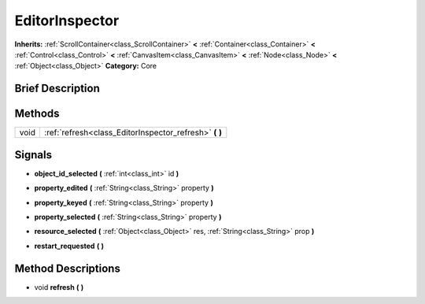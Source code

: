 .. Generated automatically by doc/tools/makerst.py in Godot's source tree.
.. DO NOT EDIT THIS FILE, but the EditorInspector.xml source instead.
.. The source is found in doc/classes or modules/<name>/doc_classes.

.. _class_EditorInspector:

EditorInspector
===============

**Inherits:** :ref:`ScrollContainer<class_ScrollContainer>` **<** :ref:`Container<class_Container>` **<** :ref:`Control<class_Control>` **<** :ref:`CanvasItem<class_CanvasItem>` **<** :ref:`Node<class_Node>` **<** :ref:`Object<class_Object>`
**Category:** Core

Brief Description
-----------------



Methods
-------

+-------+-----------------------------------------------------------+
| void  | :ref:`refresh<class_EditorInspector_refresh>` **(** **)** |
+-------+-----------------------------------------------------------+

Signals
-------

.. _class_EditorInspector_object_id_selected:

- **object_id_selected** **(** :ref:`int<class_int>` id **)**

.. _class_EditorInspector_property_edited:

- **property_edited** **(** :ref:`String<class_String>` property **)**

.. _class_EditorInspector_property_keyed:

- **property_keyed** **(** :ref:`String<class_String>` property **)**

.. _class_EditorInspector_property_selected:

- **property_selected** **(** :ref:`String<class_String>` property **)**

.. _class_EditorInspector_resource_selected:

- **resource_selected** **(** :ref:`Object<class_Object>` res, :ref:`String<class_String>` prop **)**

.. _class_EditorInspector_restart_requested:

- **restart_requested** **(** **)**


Method Descriptions
-------------------

.. _class_EditorInspector_refresh:

- void **refresh** **(** **)**


